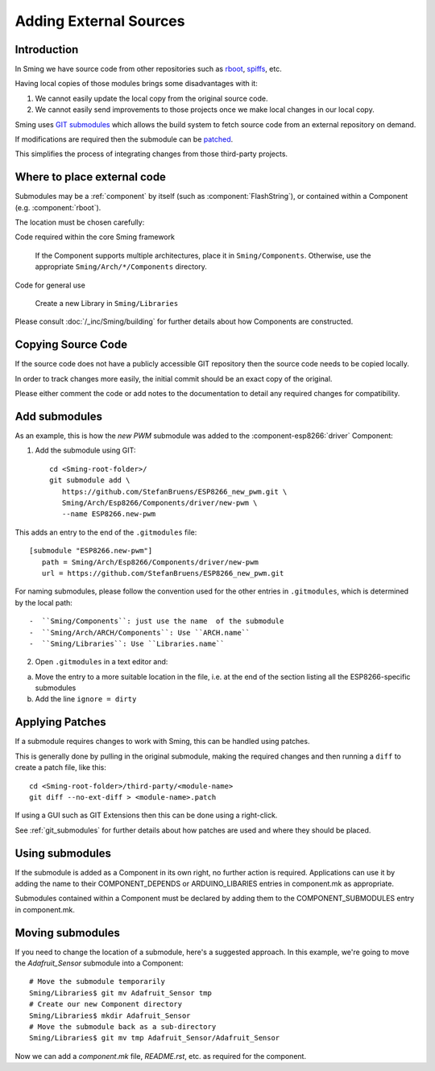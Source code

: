 Adding External Sources
=======================

.. highlight:: bash

Introduction
------------

In Sming we have source code from other repositories such as
`rboot <https://github.com/raburton/rboot>`__,
`spiffs <https://github.com/pellepl/spiffs>`__, etc.

Having local copies of those modules brings some disadvantages with it:

1. We cannot easily update the local copy from the original source code.
2. We cannot easily send improvements to those projects once we make
   local changes in our local copy.

Sming uses `GIT submodules <https://git-scm.com/book/en/v2/Git-Tools-Submodules>`__
which allows the build system to fetch source code from an external repository on demand.

If modifications are required then the submodule can be `patched <#applying-patches>`_.

This simplifies the process of integrating changes from those third-party projects.

Where to place external code
----------------------------

Submodules may be a :ref:`component` by itself (such as :component:`FlashString`),
or contained within a Component (e.g. :component:`rboot`).

The location must be chosen carefully:

Code required within the core Sming framework

   If the Component supports multiple architectures, place it in ``Sming/Components``.
   Otherwise, use the appropriate ``Sming/Arch/*/Components`` directory.

Code for general use

   Create a new Library in ``Sming/Libraries``

Please consult :doc:`/_inc/Sming/building` for further details about how Components are constructed.


Copying Source Code
-------------------

If the source code does not have a publicly accessible GIT repository
then the source code needs to be copied locally.

In order to track changes more easily, the initial commit should be an exact
copy of the original.

Please either comment the code or add notes to the documentation to detail
any required changes for compatibility.


Add submodules
--------------

As an example, this is how the `new PWM` submodule was added to the :component-esp8266:`driver` Component:

1. Add the submodule using GIT::

      cd <Sming-root-folder>/
      git submodule add \
         https://github.com/StefanBruens/ESP8266_new_pwm.git \
         Sming/Arch/Esp8266/Components/driver/new-pwm \
         --name ESP8266.new-pwm

This adds an entry to the end of the ``.gitmodules`` file::

   [submodule "ESP8266.new-pwm"]
      path = Sming/Arch/Esp8266/Components/driver/new-pwm
      url = https://github.com/StefanBruens/ESP8266_new_pwm.git

For naming submodules, please follow the convention used for the other entries in
``.gitmodules``, which is determined by the local path::

-  ``Sming/Components``: just use the name  of the submodule
-  ``Sming/Arch/ARCH/Components``: Use ``ARCH.name``
-  ``Sming/Libraries``: Use ``Libraries.name``

2. Open ``.gitmodules`` in a text editor and:

a. Move the entry to a more suitable location in the file, i.e. at the end of the
   section listing all the ESP8266-specific submodules
b. Add the line ``ignore = dirty``


Applying Patches
----------------

If a submodule requires changes to work with Sming, this can be handled using patches.

This is generally done by pulling in the original submodule, making the required changes
and then running a ``diff`` to create a patch file, like this::

   cd <Sming-root-folder>/third-party/<module-name>
   git diff --no-ext-diff > <module-name>.patch

If using a GUI such as GIT Extensions then this can be done using a right-click.

See :ref:`git_submodules` for further details about how patches are used and where they should be placed.


Using submodules
----------------

If the submodule is added as a Component in its own right, no further action is required.
Applications can use it by adding the name to their COMPONENT_DEPENDS or ARDUINO_LIBARIES
entries in component.mk as appropriate.

Submodules contained within a Component must be declared by adding them to the
COMPONENT_SUBMODULES entry in component.mk.


Moving submodules
-----------------

If you need to change the location of a submodule, here's a suggested approach.
In this example, we're going to move the `Adafruit_Sensor` submodule into a Component::

   # Move the submodule temporarily
   Sming/Libraries$ git mv Adafruit_Sensor tmp
   # Create our new Component directory
   Sming/Libraries$ mkdir Adafruit_Sensor
   # Move the submodule back as a sub-directory
   Sming/Libraries$ git mv tmp Adafruit_Sensor/Adafruit_Sensor

Now we can add a `component.mk` file, `README.rst`, etc. as required for the component.

